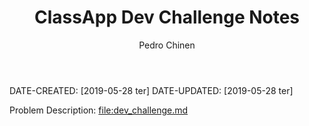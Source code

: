 #+TITLE:        ClassApp Dev Challenge Notes
#+AUTHOR:       Pedro Chinen
#+EMAIL:        ph.u.chinen@gmail.com

DATE-CREATED: [2019-05-28 ter]
DATE-UPDATED: [2019-05-28 ter]

Problem Description: [[file:dev_challenge.md]]


